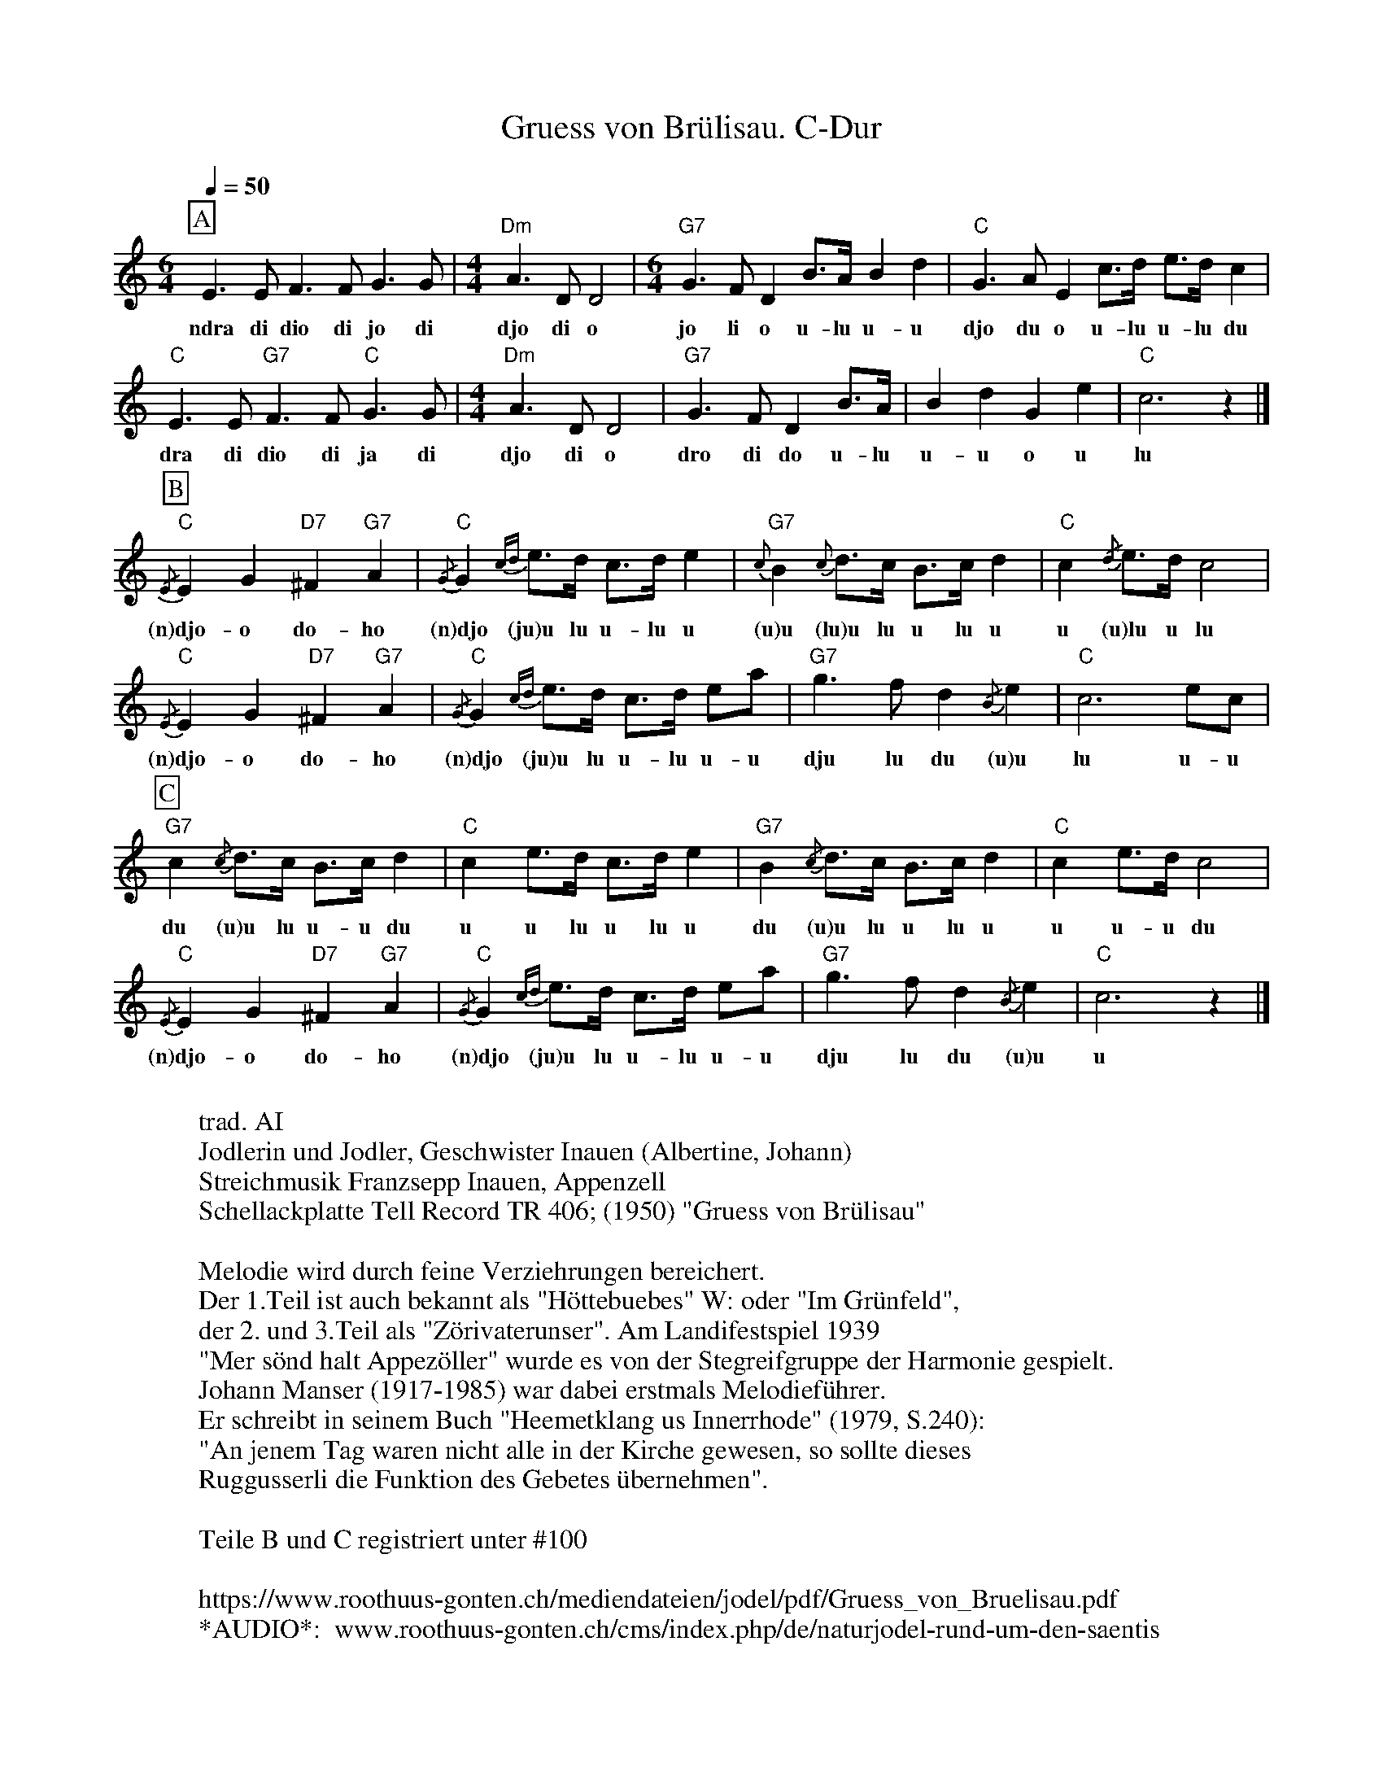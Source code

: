 %%abc-charset utf-8
%%partsbox
%%MIDI program 21

X:1
T:Gruess von Brülisau. C-Dur
S:Naturjodel rund um den Saentis (www.roothuus-gonten.ch)
%%partsbox
%P:ABC 
R:Naturjodel
Q:1/4=50 
M:6/4
L:1/4
K:C %  (%%MIDI gchordon) 
[P:A]  E>E F>F  G>G | [M:4/4] "Dm"A>DD2 | [M:6/4] "G7"G>F D B/>A/ Bd | "C"G>AE c/>d/ e/>d/ c | 
w: ndra di dio di jo di  djo di o   jo li o u-lu u-u   djo du o u-lu u-lu du 
"C"E>E "G7"F>F  "C"G>G | [M:4/4] "Dm"A>DD2 | "G7"G>FD B/>A/ | BdGe | "C"c3z |] 
w: dra di dio di ja di   djo di o   dro di do u-lu   u-u o u   lu 
L:1/8
[P:B] {/E}"C"E2 G2 "D7"^F2 "G7"A2 | {/G}"C"G2 {cd}e>d c>d e2 | {c}"G7"B2 {c}d>c B>c d2 | "C"c2 {/d}e>d c4 | 
w:(n)djo-o do-ho   (n)djo (ju)u lu u-lu u   (u)u (lu)u lu u lu u  u (u)lu u lu 
{/E}"C"E2 G2 "D7"^F2 "G7"A2 | {/G}"C"G2 {cd}e>d c>d ea | "G7"g3f d2 {/B}e2 | "C"c6 ec | 
w:(n)djo-o do-ho   (n)djo (ju)u lu u-lu u-u   dju lu du (u)u   lu u-u   
[P:C] "G7"c2 {/c}d>c B>c d2 | "C"c2 e>d c>d e2 | "G7"B2 {/c}d>c B>c d2 | "C"c2 e>d c4 | 
w: du (u)u lu u-u du   u u lu u lu u   du (u)u lu u lu u   u u-u du 
{/E}"C"E2 G2 "D7"^F2 "G7"A2 | {/G}"C"G2 {cd}e>d c>d ea | "G7"g3f d2 {/B}e2 | "C"c6 z2 |] 
w:(n)djo-o do-ho   (n)djo (ju)u lu u-lu u-u   dju lu du (u)u   u
W:
%W:Parts:ABC
W: trad. AI
W: Jodlerin und Jodler, Geschwister Inauen (Albertine, Johann)
W: Streichmusik Franzsepp Inauen, Appenzell
W: Schellackplatte Tell Record TR 406; (1950) "Gruess von Brülisau"
W: 
W: Melodie wird durch feine Verziehrungen bereichert. 
W: Der 1.Teil ist auch bekannt als "Höttebuebes" W: oder "Im Grünfeld", 
W: der 2. und 3.Teil als "Zörivaterunser". Am Landifestspiel 1939 
W: "Mer sönd halt Appezöller" wurde es von der Stegreifgruppe der Harmonie gespielt.
W: Johann Manser (1917-1985) war dabei erstmals Melodieführer. 
W: Er schreibt in seinem Buch "Heemetklang us Innerrhode" (1979, S.240): 
W: "An jenem Tag waren nicht alle in der Kirche gewesen, so sollte dieses 
W: Ruggusserli die Funktion des Gebetes übernehmen".
W:
W: Teile B und C registriert unter #100
W: 
W:https://www.roothuus-gonten.ch/mediendateien/jodel/pdf/Gruess_von_Bruelisau.pdf
W: *AUDIO*:  www.roothuus-gonten.ch/cms/index.php/de/naturjodel-rund-um-den-saentis
% © 2015 ROOTHUUS GONTEN. #61 (SCH028B)
% Mar 11, 2019 

